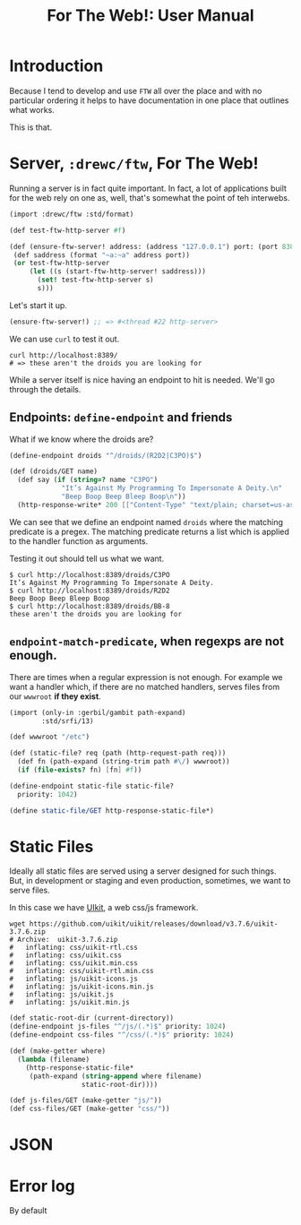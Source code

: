#+TITLE: For The Web!: User Manual

* Introduction

Because I tend to develop and use ~FTW~ all over the place and with no
particular ordering it helps to have documentation in one place that outlines
what works.

This is that.


* Server, ~:drewc/ftw~, For The Web!

Running a server is in fact quite important. In fact, a lot of applications
built for the web rely on one as, well, that's somewhat the point of teh
interwebs.

#+begin_src scheme
(import :drewc/ftw :std/format)

(def test-ftw-http-server #f)

(def (ensure-ftw-server! address: (address "127.0.0.1") port: (port 8389))
 (def saddress (format "~a:~a" address port))
 (or test-ftw-http-server
     (let ((s (start-ftw-http-server! saddress)))
       (set! test-ftw-http-server s)
       s)))
#+end_src

Let's start it up.

#+begin_src scheme
(ensure-ftw-server!) ;; => #<thread #22 http-server>
#+end_src

We can use ~curl~ to test it out.

#+begin_src shell
curl http://localhost:8389/
# => these aren't the droids you are looking for
#+end_src

#+RESULTS:
: these aren't the droids you are looking for

While a server itself is nice having an endpoint to hit is needed. We'll go
through the details.

** Endpoints: ~define-endpoint~ and friends

What if we know where the droids are?

#+begin_src scheme
(define-endpoint droids "^/droids/(R2D2|C3PO)$")

(def (droids/GET name)
  (def say (if (string=? name "C3PO")
             "It’s Against My Programming To Impersonate A Deity.\n"
             "Beep Boop Beep Bleep Boop\n"))
  (http-response-write* 200 [["Content-Type" "text/plain; charset=us-ascii" ...]] say))
#+end_src

We can see that we define an endpoint named ~droids~ where the matching
predicate is a pregex. The matching predicate returns a list which is applied to
the handler function as arguments.

Testing it out should tell us what we want.

#+begin_src shell
$ curl http://localhost:8389/droids/C3PO
It’s Against My Programming To Impersonate A Deity.
$ curl http://localhost:8389/droids/R2D2
Beep Boop Beep Bleep Boop
$ curl http://localhost:8389/droids/BB-8
these aren't the droids you are looking for
#+end_src

** ~endpoint-match-predicate~, when regexps are not enough.

There are times when a regular expression is not enough. For example we want a
handler which, if there are no matched handlers, serves files from our ~wwwroot~
*if they exist*.

#+begin_src scheme
(import (only-in :gerbil/gambit path-expand)
        :std/srfi/13)

(def wwwroot "/etc")

(def (static-file? req (path (http-request-path req)))
  (def fn (path-expand (string-trim path #\/) wwwroot))
  (if (file-exists? fn) [fn] #f))

(define-endpoint static-file static-file?
  priority: 1042)

(define static-file/GET http-response-static-file*)
#+end_src


* Static Files

Ideally all static files are served using a server designed for such things.
But, in development or staging and even production, sometimes, we want to serve
files.


In this case we have [[https://getuikit.com][UIkit]], a web css/js framework.

#+begin_src shell
wget https://github.com/uikit/uikit/releases/download/v3.7.6/uikit-3.7.6.zip
# Archive:  uikit-3.7.6.zip
#   inflating: css/uikit-rtl.css
#   inflating: css/uikit.css
#   inflating: css/uikit.min.css
#   inflating: css/uikit-rtl.min.css
#   inflating: js/uikit-icons.js
#   inflating: js/uikit-icons.min.js
#   inflating: js/uikit.js
#   inflating: js/uikit.min.js
#+end_src

#+begin_src scheme
(def static-root-dir (current-directory))
(define-endpoint js-files "^/js/(.*)$" priority: 1024)
(define-endpoint css-files "^/css/(.*)$" priority: 1024)

(def (make-getter where)
  (lambda (filename)
    (http-response-static-file*
     (path-expand (string-append where filename)
                  static-root-dir))))

(def js-files/GET (make-getter "js/"))
(def css-files/GET (make-getter "css/"))

#+end_src


* JSON

* Error log

By default
